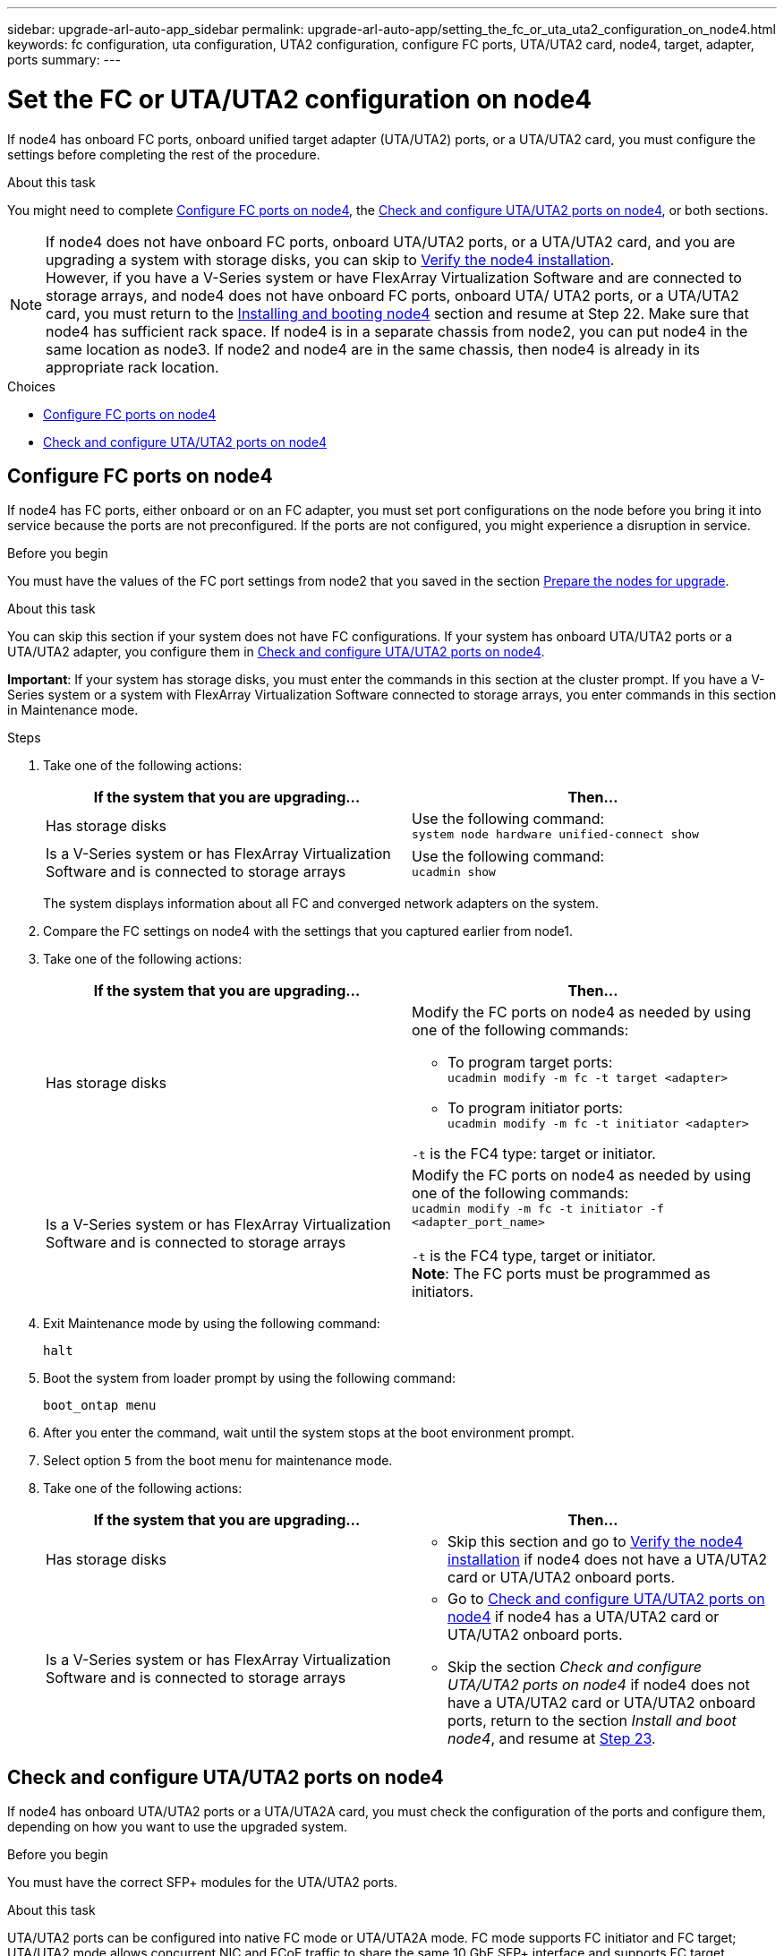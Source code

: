 ---
sidebar: upgrade-arl-auto-app_sidebar
permalink: upgrade-arl-auto-app/setting_the_fc_or_uta_uta2_configuration_on_node4.html
keywords: fc configuration, uta configuration, UTA2 configuration, configure FC ports, UTA/UTA2 card, node4, target, adapter, ports
summary:
---

= Set the FC or UTA/UTA2 configuration on node4
:hardbreaks:
:nofooter:
:icons: font
:linkattrs:
:imagesdir: ./media/

//
// This file was created with NDAC Version 2.0 (August 17, 2020)
//
// 2020-12-02 14:33:55.158793
//

[.lead]
If node4 has onboard FC ports, onboard unified target adapter (UTA/UTA2) ports, or a UTA/UTA2 card, you must configure the settings before completing the rest of the procedure.

.About this task

You might need to complete link:setting_the_fc_or_uta_uta2_configuration_on_node4.html#configure-fc-ports-on-node4[Configure FC ports on node4], the link:setting_the_fc_or_uta_uta2_configuration_on_node4.html#check-and-configure-utauta2-ports-on-node4[Check and configure UTA/UTA2 ports on node4], or both sections.

NOTE: If node4 does not have onboard FC ports, onboard UTA/UTA2 ports, or a UTA/UTA2 card, and you are upgrading a system with storage disks, you can skip to link:verifying_the_node4_installation.html[Verify the node4 installation].
However, if you have a V-Series system or have FlexArray Virtualization Software and are connected to storage arrays, and node4 does not have onboard FC ports, onboard UTA/ UTA2 ports, or a UTA/UTA2 card, you must return to the link:installing_and_booting_node4.html[Installing and booting node4] section and resume at Step 22. Make sure that node4 has sufficient rack space. If node4 is in a separate chassis from node2, you can put node4 in the same location as node3. If node2 and node4 are in the same chassis, then node4 is already in its appropriate rack location.

.Choices

* link:setting_the_fc_or_uta_uta2_configuration_on_node4.html#configure-fc-ports-on-node4[Configure FC ports on node4]
* link:setting_the_fc_or_uta_uta2_configuration_on_node4.html#check-and-configure-utauta2-ports-on-node4[Check and configure UTA/UTA2 ports on node4]

== Configure FC ports on node4

If node4 has FC ports, either onboard or on an FC adapter, you must set port configurations on the node before you bring it into service because the ports are not preconfigured. If the ports are not configured, you might experience a disruption in service.

.Before you begin

You must have the values of the FC port settings from node2 that you saved in the section link:preparing_the_nodes_for_upgrade.html[Prepare the nodes for upgrade].

.About this task

You can skip this section if your system does not have FC configurations. If your system has onboard UTA/UTA2 ports or a UTA/UTA2 adapter, you configure them in link:setting_the_fc_or_uta_uta2_configuration_on_node4.html#check-and-configure-utauta2-ports-on-node4[Check and configure UTA/UTA2 ports on node4].

*Important*: If your system has storage disks, you must enter the commands in this section at the cluster prompt. If you have a V-Series system or a system with FlexArray Virtualization Software connected to storage arrays, you enter commands in this section in Maintenance mode.

.Steps

. Take one of the following actions:
+
|===
|If the system that you are upgrading... |Then…

|Has storage disks
|Use the following command:
`system node hardware unified-connect show`
|Is a V-Series system or has FlexArray Virtualization Software and is connected to storage arrays
|Use the following command:
`ucadmin show`
|===
+
The system displays information about all FC and converged network adapters on the system.

. Compare the FC settings on node4 with the settings that you captured earlier from node1.
. Take one of the following actions:
+
|===
|If the system that you are upgrading... |Then…

|Has storage disks
a|Modify the FC ports on node4 as needed by using one of the following commands:

* To program target ports:
`ucadmin modify -m fc -t target <adapter>`
* To program initiator ports:
`ucadmin modify -m fc -t initiator <adapter>`

`-t` is the FC4 type: target or initiator.
|Is a V-Series system or has FlexArray Virtualization Software and is connected to storage arrays

|Modify the FC ports on node4 as needed by using one of the following commands:
`ucadmin modify -m fc -t initiator -f <adapter_port_name>`

`-t` is the FC4 type, target or initiator.
*Note*: The FC ports must be programmed as initiators.
|===

. Exit Maintenance mode by using the following command:
+
`halt`

. Boot the system from loader prompt by using the following command:
+
`boot_ontap menu`

. After you enter the command, wait until the system stops at the boot environment prompt.
. Select option `5` from the boot menu for maintenance mode.
. Take one of the following actions:
+
|===
|If the system that you are upgrading... |Then…

|Has storage disks
a|* Skip this section and go to link:verifying_the_node4_installation.html[Verify the node4 installation] if node4 does not have a UTA/UTA2 card or UTA/UTA2 onboard ports.
|Is a V-Series system or has FlexArray Virtualization Software and is connected to storage arrays
a|* Go to link:setting_the_fc_or_uta_uta2_configuration_on_node4.html#check-and-configure-utauta2-ports-on-node4[Check and configure UTA/UTA2 ports on node4] if node4 has a UTA/UTA2 card or UTA/UTA2 onboard ports.
* Skip the section _Check and configure UTA/UTA2 ports on node4_ if node4 does not have a UTA/UTA2 card or UTA/UTA2 onboard ports, return to the section _Install and boot node4_, and resume at link:installing_and_booting_node4.html#step23[Step 23].
|===

== Check and configure UTA/UTA2 ports on node4

If node4 has onboard UTA/UTA2 ports or a UTA/UTA2A card, you must check the configuration of the ports and configure them, depending on how you want to use the upgraded system.

.Before you begin

You must have the correct SFP+ modules for the UTA/UTA2 ports.

.About this task

UTA/UTA2 ports can be configured into native FC mode or UTA/UTA2A mode. FC mode supports FC initiator and FC target; UTA/UTA2 mode allows concurrent NIC and FCoE traffic to share the same 10 GbE SFP+ interface and supports FC target.

NOTE: NetApp marketing materials might use the term UTA2 to refer to CNA adapters and ports. However, the CLI uses the term CNA.

UTA/UTA2 ports might be on an adapter or on the controller with the following configurations:

* UTA/UTA2 cards ordered at the same time as the controller are configured before shipment to have the personality you requested.
* UTA/UTA2 cards ordered separately from the controller are shipped with the default FC target personality.
* Onboard UTA/UTA2 ports on new controllers are configured (before shipment) to have the personality you requested.

However, you should check the configuration of the UTA/UTA2 ports on node4 and change it, if necessary.

*Attention*: If your system has storage disks, you enter the commands in this section at the cluster prompt unless directed to enter Maintenance mode. If you have a MetroCluster FC system, V-Series system or a system with FlexArray Virtualization software that is connected to storage arrays,  you must be in Maintenance mode to configure UTA/UTA2 ports.

.Steps

. Check how the ports are currently configured by using one of the following commands on node4:
+
|===
|If the system... |Then…

|Has storage disks
|`system node hardware unified-connect show`
|Is a V-Series system or has FlexArray Virtualization Software and is connected to storage arrays
|`ucadmin show`
|===
+
The system displays output similar to the following examples:
+
....
*> ucadmin show
                Current  Current    Pending   Pending   Admin
Node   Adapter  Mode     Type       Mode      Type      Status
----   -------  ---      ---------  -------   --------  -------
f-a    0e       fc       initiator  -          -        online
f-a    0f       fc       initiator  -          -        online
f-a    0g       cna      target     -          -        online
f-a    0h       cna      target     -          -        online
f-a    0e       fc       initiator  -          -        online
f-a    0f       fc       initiator  -          -        online
f-a    0g       cna      target     -          -        online
f-a    0h       cna      target     -          -        online
*>
....

. If the current SFP+ module does not match the desired use, replace it with the correct SFP+ module.
+
Contact your NetApp representative to obtain the correct SFP+ module.

. Examine the output of the `ucadmin show` command and determine whether the UTA/UTA2 ports have the personality you want.

. Take one of the following actions:
+
|===
|If the CNA ports... |Then…

|Do not have the personality that you want
|Go to <<Step5,Step 5>>.

|Have the personality that you want

|Skip Step 5 through Step 12 and go to <<Step13,Step 13>>.

|===

. [[Step5]]Take one of the following actions:
+
|===
|If you are configuring... |Then…

|Ports on a UTA/UTA2 card
|Go to <<Step7,Step 7>>
|Onboard UTA/UTA2 ports
|Skip Step 7 and go to <<Step8, Step 8>>.
|===

. If the adapter is in initiator mode, and if the UTA/UTA2 port is online, take the UTA/UTA2 port offline by using the following command:
+
`storage disable adapter <adapter_name>`
+
Adapters in target mode are automatically offline in Maintenance mode.

. [[Step7]]If the current configuration does not match the desired use, change the configuration as needed by using the following command:
+
`ucadmin modify -m fc|cna -t initiator|target <adapter_name>`

** `-m` is the personality mode, FC or 10 GbE UTA.
** `-t` is the FC4 type, `target` or `initiator`.
+
NOTE: You must use FC initiator for tape drives, FlexArray Virtualization systems, and MetroCluster configurations. You must use the FC target for SAN clients.

. [[Step8]]Verify the settings by using the following command:
+
`ucadmin show`

. Verify the settings by using one of the following commands:
+
|===
|If the system... |Then…

|Has storage disks
|`ucadmin show`
|Is a V-Series system or has FlexArray Virtualization Software and is connected to storage arrays
|`ucadmin show`

|===
+
The output in the following examples shows that the FC4 type of adapter 1b is changing to `initiator` and that the mode of adapters 2a and 2b is changing to `cna`:
+
....
*> ucadmin show
Node  Adapter  Current Mode  Current Type  Pending Mode  Pending Type  Admin Status
----  -------  ------------  ------------  ------------  ------------  ------------
f-a   1a       fc             initiator    -             -             online
f-a   1b       fc             target       -             initiator     online
f-a   2a       fc             target       cna           -             online
f-a   2b       fc             target       cna           -             online
4 entries were displayed.
*>
....

. Place any target ports online by entering one of the following commands, once for each port:
+
|===
|If the system... |Then…

|Has storage disks
|`network fcp adapter modify -node <node_name> -adapter<adapter_name> -state up`
|Is a V-Series system or has FlexArray Virtualization Software and is connected to storage arrays
|`fcp config <adapter_name> up`
|===

. Cable the port.

. Take one of the following actions:
+
|===
|If the system... |Then…

|Has storage disks
|Go to link:verifying_the_node4_installation.html[Verify the node4 installation].

|Is a V-Series system or has FlexArray Virtualization Software and is connected to storage arrays
|Return to the link:installing_and_booting_node3.html[Install and boot node3] and resume the section at Step 23.

|===

. [[Step13,Step 13]]Exit Maintenance mode by using the following command:
+
`halt`

. Boot node into boot menu by using the following command:
+
`boot_ontap menu`.
+
If you are upgrading to an A800, go to <<Step23,Step 23>>

. [[Step15]]On node4, go to the boot menu and using 22/7 and select the hidden option `boot_after_controller_replacement`. At the prompt, enter node2 to reassign the disks of node2 to node4, as per the following example.
+
----
LOADER-A> boot_ontap menu
.
.
<output truncated>
.
All rights reserved.
*******************************
*                             *
* Press Ctrl-C for Boot Menu. *
*                             *
*******************************
.
<output truncated>
.
Please choose one of the following:
(1)  Normal Boot.
(2)  Boot without /etc/rc.
(3)  Change password.
(4)  Clean configuration and initialize all disks.
(5)  Maintenance mode boot.
(6)  Update flash from backup config.
(7)  Install new software first.
(8)  Reboot node.
(9)  Configure Advanced Drive Partitioning.
(10) Set Onboard Key Manager recovery secrets.
(11) Configure node for external key management.
Selection (1-11)? 22/7
(22/7)                          Print this secret List
(25/6)                          Force boot with multiple filesystem disks missing.
(25/7)                          Boot w/ disk labels forced to clean.
(29/7)                          Bypass media errors.
(44/4a)                         Zero disks if needed and create new flexible root volume.
(44/7)                          Assign all disks, Initialize all disks as SPARE, write DDR labels
.
.
<output truncated>
.
.
(wipeconfig)                        Clean all configuration on boot device
(boot_after_controller_replacement) Boot after controller upgrade
(boot_after_mcc_transition)         Boot after MCC transition
(9a)                                Unpartition all disks and remove their ownership information.
(9b)                                Clean configuration and initialize node with partitioned disks.
(9c)                                Clean configuration and initialize node with whole disks.
(9d)                                Reboot the node.
(9e)                                Return to main boot menu.
The boot device has changed. System configuration information could be lost. Use option (6) to
restore the system configuration, or option (4) to initialize all disks and setup a new system.
Normal Boot is prohibited.
Please choose one of the following:
(1)  Normal Boot.
(2)  Boot without /etc/rc.
(3)  Change password.
(4)  Clean configuration and initialize all disks.
(5)  Maintenance mode boot.
(6)  Update flash from backup config.
(7)  Install new software first.
(8)  Reboot node.
(9)  Configure Advanced Drive Partitioning.
(10) Set Onboard Key Manager recovery secrets.
(11) Configure node for external key management.
Selection (1-11)? boot_after_controller_replacement
This will replace all flash-based configuration with the last backup to disks. Are you sure
you want to continue?: yes
.
.
<output truncated>
.
.
Controller Replacement: Provide name of the node you would like to replace:
<nodename of the node being replaced>
Changing sysid of node node2 disks.
Fetched sanown old_owner_sysid = 536940063 and calculated old sys id = 536940063
Partner sysid = 4294967295, owner sysid = 536940063
.
.
<output truncated>
.
.
varfs_backup_restore: restore using /mroot/etc/varfs.tgz
varfs_backup_restore: attempting to restore /var/kmip to the boot device
varfs_backup_restore: failed to restore /var/kmip to the boot device
varfs_backup_restore: attempting to restore env file to the boot device
varfs_backup_restore: successfully restored env file to the boot device wrote
    key file "/tmp/rndc.key"
varfs_backup_restore: timeout waiting for login
varfs_backup_restore: Rebooting to load the new varfs
Terminated
<node reboots>
System rebooting...
.
.
Restoring env file from boot media...
copy_env_file:scenario = head upgrade
Successfully restored env file from boot media...
Rebooting to load the restored env file...
.
System rebooting...
.
.
.
<output truncated>
.
.
.
.
WARNING: System ID mismatch. This usually occurs when replacing a
boot device or NVRAM cards!
Override system ID? {y|n} y
.
.
.
.
Login:
----
+
NOTE: In the above console output example, ONTAP will prompt you for the partner node name if the system uses Advanced Disk Partitioning (ADP) disks.

. If the system goes into a reboot loop with the message `no disks found`, it indicates that the system has reset the FC or UTA/UTA2 ports back to the target mode and therefore is unable to see any disks. To resolve this, continue with <<Step17, Step 17>> to <<Step22,Step 22>> or go to section link:verifying_the_node4_installation.html[Verify the node4 installation].

. [[Step17]]Press Ctrl-C during autoboot to stop the node at the `LOADER>` prompt.

. At the loader prompt, enter maintenance mode by using the following command:
+
`boot_ontap maint`

. In maintenance mode, display all the previously set initiator ports that are now in target mode by using the following command:
+
`ucadmin show`
+
Change the ports back to initiator mode by using the following command:
+
`ucadmin modify -m fc -t initiator -f <adapter name>`

. Verify that the ports have been changed to initiator mode by using the following command:
+
`ucadmin show`

. Exit maintenance mode by using the following command:
+
`halt`

. [[Step22]]At the loader prompt boot up by using the following command:
+
`boot_ontap`
+
Now, on booting, the node can detect all the disks that were previously assigned to it and can boot up as expected.

. [[Step23]]If you are upgrading from a system with external disks to a system that supports internal and external disks (AFF A800 systems, for example), set the node2 aggregate as the root aggregate to ensure node4 boots from the root aggregate of node2. To set the root aggregate, go to the boot menu and select option `5` to enter maintenance mode.
+
WARNING: You must perform the following substeps in the exact order shown; failure to do so might cause an outage or even data loss.

+
The following procedure sets node4 to boot from the root aggregate of node2:

.. Enter maintenance mode by using the following command:
+
`boot_ontap maint`

.. Check the RAID, plex, and checksum information for the node2 aggregate by using the following command:
+
`aggr status -r`

.. Check the status of the node2 aggregate by using the following command:
+
`aggr status`

.. If necessary, bring the node2 aggregate online by using the following command:
+
`aggr online <root_aggr_from_node2>`

.. Prevent the node4 from booting from its original root aggregate by using the following command:
+
`aggr offline <root_aggr_on_node4>`

.. Set the node2 root aggregate as the new root aggregate for node4 by using the following command:
+
`aggr options <aggr_from_node2> root`

.. Verify that the root aggregate of node4 is offline and the root aggregate for the disks brought over from node2 is online and set to root by using the following command:
+
`aggr status`
+
NOTE: Failing to perform the previous substep might cause node4 to boot from the internal root aggregate, or it might cause the system to assume a new cluster configuration exists or prompt you to identify one.

+
The following shows an example of the command output:

+
....
---------------------------------------------------------------------
Aggr            State     Status           Options
aggr0_fas8080_1 online    raid_dp, aggr    root, nosnap=on
                          fast zeroed
                          64-bit
aggr0           offline   raid_dp, aggr    diskroot
                          fast zeroed`
                          64-bit
---------------------------------------------------------------------
....
// 11 DEC 2020, thomi, checked

